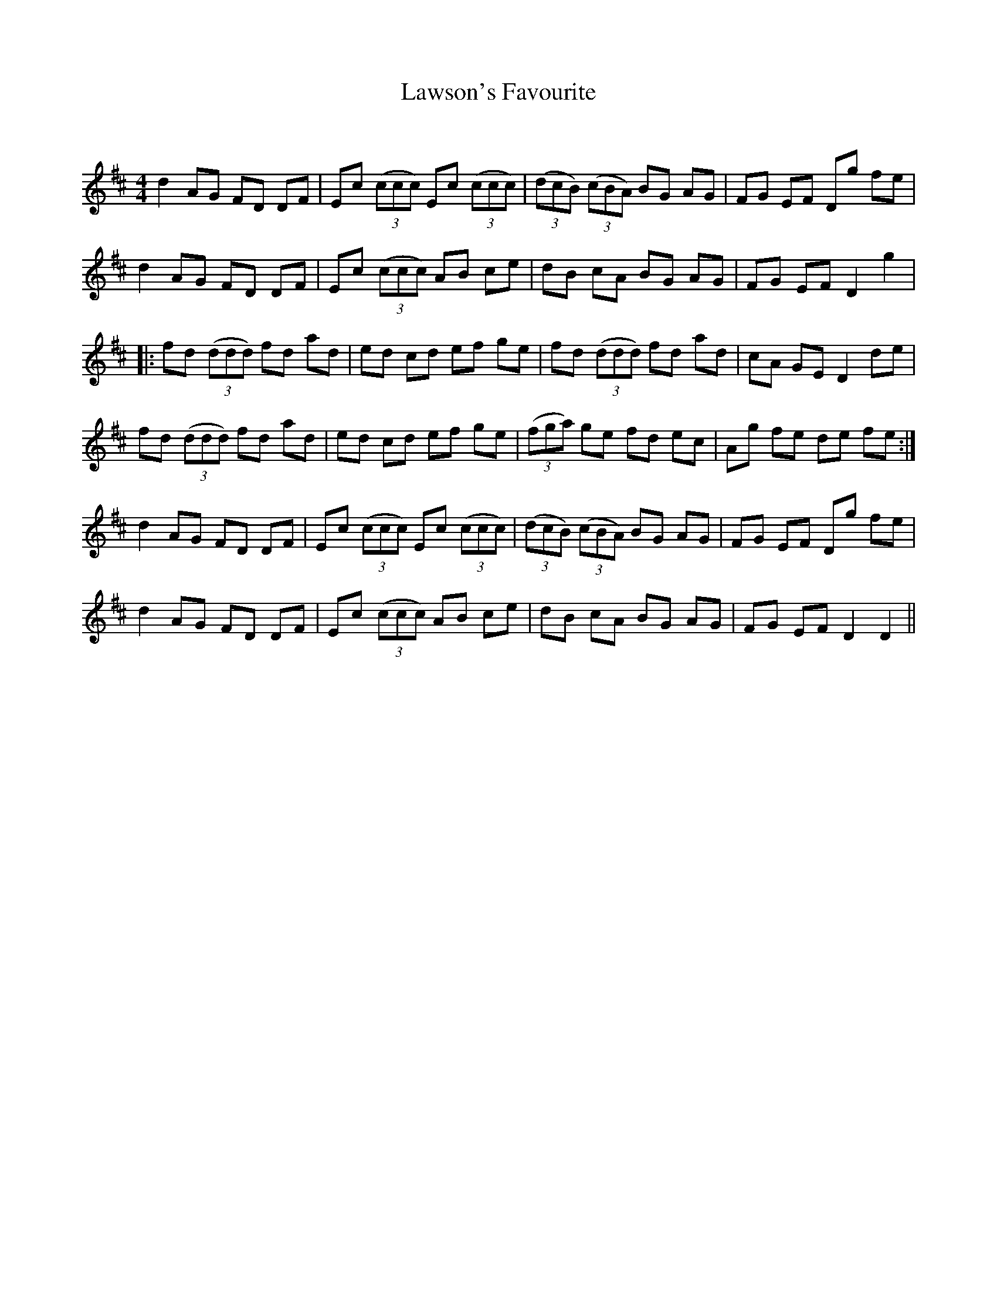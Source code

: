 X:1
T: Lawson's Favourite
C:
R:Reel
Q: 232
K:D
M:4/4
L:1/8
d2 AG FD DF|Ec ((3ccc) Ec ((3ccc) |((3dcB) ((3cBA) BG AG|FG EF Dg fe|
d2 AG FD DF|Ec ((3ccc) AB ce|dB cA BG AG|FG EF D2 g2|
|:fd ((3ddd) fd ad|ed cd ef ge|fd ((3ddd) fd ad|cA GE D2 de|
fd ((3ddd) fd ad|ed cd ef ge|((3fga) ge fd ec|Ag fe de fe:|
d2 AG FD DF|Ec ((3ccc) Ec ((3ccc) |((3dcB) ((3cBA) BG AG|FG EF Dg fe|
d2 AG FD DF|Ec ((3ccc) AB ce|dB cA BG AG|FG EF D2 D2||
